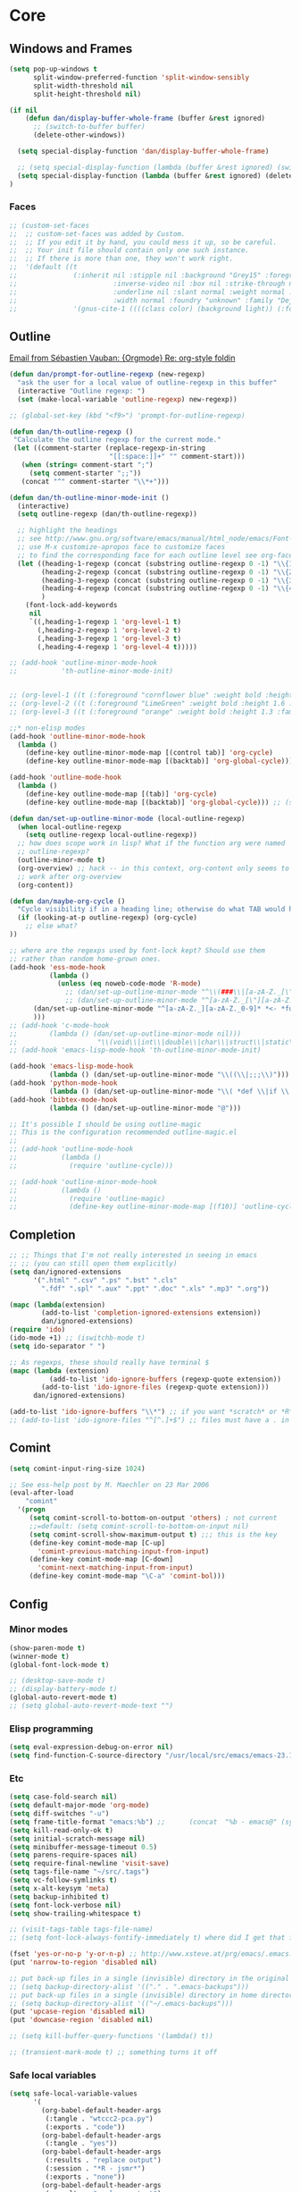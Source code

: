 * Core
** Windows and Frames
#+begin_src emacs-lisp
  (setq pop-up-windows t
        split-window-preferred-function 'split-window-sensibly
        split-width-threshold nil
        split-height-threshold nil)

  (if nil
      (defun dan/display-buffer-whole-frame (buffer &rest ignored)
        ;; (switch-to-buffer buffer)
        (delete-other-windows))

    (setq special-display-function 'dan/display-buffer-whole-frame)

    ;; (setq special-display-function (lambda (buffer &rest ignored) (switch-to-buffer buffer) (delete-other-windows))))
    (setq special-display-function (lambda (buffer &rest ignored) (delete-other-windows)))
  )
#+end_src

*** Faces
#+begin_src emacs-lisp :tangle no
  ;; (custom-set-faces
  ;;  ;; custom-set-faces was added by Custom.
  ;;  ;; If you edit it by hand, you could mess it up, so be careful.
  ;;  ;; Your init file should contain only one such instance.
  ;;  ;; If there is more than one, they won't work right.
  ;;  '(default ((t
  ;;              (:inherit nil :stipple nil :background "Grey15" :foreground "Grey"
  ;;                        :inverse-video nil :box nil :strike-through nil :overline nil
  ;;                        :underline nil :slant normal :weight normal :height 100
  ;;                        :width normal :foundry "unknown" :family "DejaVu Sans Mono"))))
  ;;              '(gnus-cite-1 ((((class color) (background light)) (:foreground "deep sky blue")))))
#+end_src
** Outline
  [[gnus:org#87zlb6vt8m.fsf@mundaneum.com][Email from Sébastien Vauban: {Orgmode} Re: org-style foldin]]
#+begin_src emacs-lisp
  (defun dan/prompt-for-outline-regexp (new-regexp)
    "ask the user for a local value of outline-regexp in this buffer"
    (interactive "Outline regexp: ")
    (set (make-local-variable 'outline-regexp) new-regexp))

  ;; (global-set-key (kbd "<f9>") 'prompt-for-outline-regexp)

  (defun dan/th-outline-regexp ()
   "Calculate the outline regexp for the current mode."
   (let ((comment-starter (replace-regexp-in-string
                           "[[:space:]]+" "" comment-start)))
     (when (string= comment-start ";")
       (setq comment-starter ";;"))
     (concat "^" comment-starter "\\*+")))

  (defun dan/th-outline-minor-mode-init ()
    (interactive)
    (setq outline-regexp (dan/th-outline-regexp))

    ;; highlight the headings
    ;; see http://www.gnu.org/software/emacs/manual/html_node/emacs/Font-Lock.html
    ;; use M-x customize-apropos face to customize faces
    ;; to find the corresponding face for each outline level see org-faces.el
    (let ((heading-1-regexp (concat (substring outline-regexp 0 -1) "\\{1\\} \\(.*\\)"))
          (heading-2-regexp (concat (substring outline-regexp 0 -1) "\\{2\\} \\(.*\\)"))
          (heading-3-regexp (concat (substring outline-regexp 0 -1) "\\{3\\} \\(.*\\)"))
          (heading-4-regexp (concat (substring outline-regexp 0 -1) "\\{4,\\} \\(.*\\)"))
          )
      (font-lock-add-keywords
       nil
       `((,heading-1-regexp 1 'org-level-1 t)
         (,heading-2-regexp 1 'org-level-2 t)
         (,heading-3-regexp 1 'org-level-3 t)
         (,heading-4-regexp 1 'org-level-4 t)))))

  ;; (add-hook 'outline-minor-mode-hook
  ;;           'th-outline-minor-mode-init)


  ;; (org-level-1 ((t (:foreground "cornflower blue" :weight bold :height 1.8 :family "Arial"))))
  ;; (org-level-2 ((t (:foreground "LimeGreen" :weight bold :height 1.6 :family "Arial"))))
  ;; (org-level-3 ((t (:foreground "orange" :weight bold :height 1.3 :family "Arial"))))

  ;;* non-elisp modes
  (add-hook 'outline-minor-mode-hook
    (lambda ()
      (define-key outline-minor-mode-map [(control tab)] 'org-cycle)
      (define-key outline-minor-mode-map [(backtab)] 'org-global-cycle))) ;; (shift tab) doesn't work

  (add-hook 'outline-mode-hook
    (lambda ()
      (define-key outline-mode-map [(tab)] 'org-cycle)
      (define-key outline-mode-map [(backtab)] 'org-global-cycle))) ;; (shift tab) doesn't work

  (defun dan/set-up-outline-minor-mode (local-outline-regexp)
    (when local-outline-regexp
      (setq outline-regexp local-outline-regexp))
    ;; how does scope work in lisp? What if the function arg were named
    ;; outline-regexp?
    (outline-minor-mode t)
    (org-overview) ;; hack -- in this context, org-content only seems to
    ;; work after org-overview
    (org-content))

  (defun dan/maybe-org-cycle ()
    "Cycle visibility if in a heading line; otherwise do what TAB would have done"
    (if (looking-at-p outline-regexp) (org-cycle)
      ;; else what?
  ))

  ;; where are the regexps used by font-lock kept? Should use them
  ;; rather than random home-grown ones.
  (add-hook 'ess-mode-hook
            (lambda ()
              (unless (eq noweb-code-mode 'R-mode)
                ;; (dan/set-up-outline-minor-mode "^\\(###\\|[a-zA-Z._[\"][a-zA-Z._0-9[\"]* *<- *function\\)")
                ;; (dan/set-up-outline-minor-mode "^[a-zA-Z._[\"][a-zA-Z._0-9[\"]* *<- *function")
		(dan/set-up-outline-minor-mode "^[a-zA-Z._][a-zA-Z._0-9]* *<- *function")
		)))
  ;; (add-hook 'c-mode-hook
  ;;        (lambda () (dan/set-up-outline-minor-mode nil)))
  ;;                    "\\(void\\|int\\|double\\|char\\|struct\\|static\\|const\\)")))
  ;; (add-hook 'emacs-lisp-mode-hook 'th-outline-minor-mode-init)

  (add-hook 'emacs-lisp-mode-hook
            (lambda () (dan/set-up-outline-minor-mode "\\((\\|;;;\\)")))
  (add-hook 'python-mode-hook
            (lambda () (dan/set-up-outline-minor-mode "\\( *def \\|if \\|class \\|##\\)")))
  (add-hook 'bibtex-mode-hook
            (lambda () (dan/set-up-outline-minor-mode "@")))

  ;; It's possible I should be using outline-magic
  ;; This is the configuration recommended outline-magic.el
  ;;
  ;; (add-hook 'outline-mode-hook
  ;;           (lambda ()
  ;;             (require 'outline-cycle)))

  ;; (add-hook 'outline-minor-mode-hook
  ;;           (lambda ()
  ;;             (require 'outline-magic)
  ;;             (define-key outline-minor-mode-map [(f10)] 'outline-cycle)))
#+end_src
** Completion
#+begin_src emacs-lisp :tangle no
  ;; ;; Things that I'm not really interested in seeing in emacs
  ;; ;; (you can still open them explicitly)
  (setq dan/ignored-extensions
        '(".html" ".csv" ".ps" ".bst" ".cls"
          ".fdf" ".spl" ".aux" ".ppt" ".doc" ".xls" ".mp3" ".org"))

  (mapc (lambda(extension)
          (add-to-list 'completion-ignored-extensions extension))
          dan/ignored-extensions)
  (require 'ido)
  (ido-mode +1) ;; (iswitchb-mode t)
  (setq ido-separator " ")

  ;; As regexps, these should really have terminal $
  (mapc (lambda (extension)
            (add-to-list 'ido-ignore-buffers (regexp-quote extension))
          (add-to-list 'ido-ignore-files (regexp-quote extension)))
        dan/ignored-extensions)

  (add-to-list 'ido-ignore-buffers "\\*") ;; if you want *scratch* or *R* just type it
  ;; (add-to-list 'ido-ignore-files "^[^.]+$") ;; files must have a . in their name (experimental)
#+end_src
** Comint
#+begin_src emacs-lisp
  (setq comint-input-ring-size 1024)

  ;; See ess-help post by M. Maechler on 23 Mar 2006
  (eval-after-load
      "comint"
    '(progn
       (setq comint-scroll-to-bottom-on-output 'others) ; not current
       ;;=default: (setq comint-scroll-to-bottom-on-input nil)
       (setq comint-scroll-show-maximum-output t) ;;; this is the key
       (define-key comint-mode-map [C-up]
         'comint-previous-matching-input-from-input)
       (define-key comint-mode-map [C-down]
         'comint-next-matching-input-from-input)
       (define-key comint-mode-map "\C-a" 'comint-bol)))
#+end_src
** Config
*** Minor modes
#+begin_src emacs-lisp
  (show-paren-mode t)
  (winner-mode t)
  (global-font-lock-mode t)

  ;; (desktop-save-mode t)
  ;; (display-battery-mode t)
  (global-auto-revert-mode t)
  ;; (setq global-auto-revert-mode-text "")
#+end_src
*** Elisp programming
#+srcname: name
#+begin_src emacs-lisp
  (setq eval-expression-debug-on-error nil)
  (setq find-function-C-source-directory "/usr/local/src/emacs/emacs-23.1/src")
#+end_src
*** Etc
#+begin_src emacs-lisp
  (setq case-fold-search nil)
  (setq default-major-mode 'org-mode)
  (setq diff-switches "-u")
  (setq frame-title-format "emacs:%b") ;;      (concat  "%b - emacs@" (system-name)))
  (setq kill-read-only-ok t)
  (setq initial-scratch-message nil)
  (setq minibuffer-message-timeout 0.5)
  (setq parens-require-spaces nil)
  (setq require-final-newline 'visit-save)
  (setq tags-file-name "~/src/.tags")
  (setq vc-follow-symlinks t)
  (setq x-alt-keysym 'meta)
  (setq backup-inhibited t)
  (setq font-lock-verbose nil)
  (setq show-trailing-whitespace t)

  ;; (visit-tags-table tags-file-name)
  ;; (setq font-lock-always-fontify-immediately t) where did I get that from?

  (fset 'yes-or-no-p 'y-or-n-p) ;; http://www.xsteve.at/prg/emacs/.emacs.txt -- replace y-e-s by y
  (put 'narrow-to-region 'disabled nil)

  ;; put back-up files in a single (invisible) directory in the original file's directory
  ;; (setq backup-directory-alist '(("." . ".emacs-backups")))
  ;; put back-up files in a single (invisible) directory in home directory -- doesn't work
  ;; (setq backup-directory-alist '(("~/.emacs-backups")))
  (put 'upcase-region 'disabled nil)
  (put 'downcase-region 'disabled nil)

  ;; (setq kill-buffer-query-functions '(lambda() t))

  ;; (transient-mark-mode t) ;; something turns it off
#+end_src
*** Safe local variables
#+begin_src emacs-lisp :results pp
  (setq safe-local-variable-values
        '(
          (org-babel-default-header-args
           (:tangle . "wtccc2-pca.py")
           (:exports . "code"))
          (org-babel-default-header-args
           (:tangle . "yes"))
          (org-babel-default-header-args
           (:results . "replace output")
           (:session . "*R - jsmr*")
           (:exports . "none"))
          (org-babel-default-header-args
           (:results . "replace output")
           (:session . "*R: wtccc2*")
           (:exports . "none"))
          (noweb-default-code-mode . R-mode)
          (org-src-preserve-indentation . t)
          (org-edit-src-content-indentation . 0)
          (outline-minor-mode)))
#+end_src
*** Hooks
:PROPERTIES:
:ID: 20eb729f-8509-4e78-bf5a-9b250b189b9b
:END:
#+begin_src emacs-lisp
  ;; This doesn't work with org-src-mode code buffers as their
  ;; buffer-file-name doesn't correspond to a file
  ;; (add-hook 'after-save-hook 'executable-make-buffer-file-executable-if-script-p)

#+end_src
** Appearance
#+begin_src emacs-lisp
  (defun dan/sanitise-faces ()
    (interactive)
    ;; (set-face-background 'region (face-background 'default)) ;; don't highlight region
    (set-face-background 'fringe (face-background 'default)) ;; don't have different color fringe
    ;; (set-face-background 'highlight (face-background 'default))
    ;; (set-face-foreground 'highlight (face-foreground 'font-lock-comment-face))
    ;; (set-face-foreground 'cursor (face-foreground 'font-lock-comment-face))
    ;; (set-cursor-color (face-foreground 'font-lock-comment-face))
    (set-face-attribute 'org-hide nil
                        :foreground
                        (face-attribute 'default :background))
    (font-lock-fontify-buffer))

  (defun dan/set-show-paren-style ()
    (interactive)
    (setq show-paren-delay .125)
    (setq show-paren-style 'parenthesis)
    ;; use these in a mode hook function
    ;; (make-variable-buffer-local 'show-paren-mode)
    ;; (show-paren-mode t)
    (set-face-attribute 'show-paren-match-face nil :weight 'extra-bold)
    (set-face-background 'show-paren-match-face (face-background 'default))
    (if (boundp 'font-lock-comment-face)
        (set-face-foreground 'show-paren-match-face
                             (face-foreground 'font-lock-comment-face))
      (set-face-foreground 'show-paren-match-face
                           (face-foreground 'default))))

  (add-hook 'find-file-hook 'dan/sanitise-faces)
  (add-hook 'find-file-hook 'dan/set-show-paren-style)

  (setq dan/custom-appearance nil)
  (if dan/custom-appearance
      (if (not window-system)
          (custom-set-faces
           '(mode-line ((t (:foreground "red" :inverse-video nil))))
           '(org-agenda-date-weekend ((t (:foreground "red"))) t)
           '(org-hide ((((background light)) (:foreground "black")))))
        (progn
          (add-to-list 'load-path "/usr/local/src/emacs/color-theme-6.6.0")
          (require 'color-theme)
          (eval-after-load "color-theme"
            '(progn
               (color-theme-initialize)
               (color-theme-charcoal-black))))))
#+end_src
*** Vanilla
#+begin_src emacs-lisp
  (tool-bar-mode -1)
  (menu-bar-mode -1)
  (scroll-bar-mode -1)
  (nconc default-frame-alist '((cursor-type . bar)))
  (setq inhibit-startup-message t)
  (blink-cursor-mode -1)
#+end_src
*** Save faces
#+begin_src emacs-lisp
    (defun dan/save-faces (&optional restore-p)
      (interactive "P")
      (let ((faces (face-list)) orig)
        (dolist (face (face-list))
          (unless (string-match "__original$" (symbol-name face))
            (setq orig (intern (concat (symbol-name face) "__original")))
            (if restore-p
                (condition-case nil
                    (copy-face orig face)
                  (error "Failed to restore face %s from %s" face orig))
              (condition-case nil
                  (copy-face face orig)
                (error "Failed to save face %s as %s" face orig)))))))

    (dan/save-faces)

  (setq color-theme-is-cumulative t)
#+end_src

*** Transparency
http://www.emacswiki.org/emacs/TransparentEmacs
#+begin_src emacs-lisp
   ;;(set-frame-parameter (selected-frame) 'alpha '(<active> [<inactive>]))
   (setq dan/frame-alpha '(90 50)) ;; 85 50

  (set-frame-parameter (selected-frame) 'alpha dan/frame-alpha)
  (add-to-list 'default-frame-alist (cons 'alpha dan/frame-alpha))

  ;; no transparency:
  ;; (set-frame-parameter (selected-frame) 'alpha '(100 100))
  ;; (add-to-list 'default-frame-alist '(alpha 100 100))

  ;; You can use the following snippet after you’ve set the alpha as above to assign a toggle to “C-c t”:

   (eval-when-compile (require 'cl))
   (defun dan/toggle-transparency ()
     (interactive)
     (if (/=
          (cadr (find 'alpha (frame-parameters nil) :key #'car))
          100)
         (set-frame-parameter nil 'alpha '(100 100))
       (set-frame-parameter nil 'alpha '(85 60))))
   (global-set-key (kbd "C-c t") 'toggle-transparency)
#+end_src
** Info
#+begin_src emacs-lisp :tangle no
  (add-to-list 'Info-directory-list "/usr/share/info/emacs-snapshot")
#+end_src
** Message Mode
#+begin_src emacs-lisp
  (setq message-send-mail-partially nil)
#+end_src

** Browser
#+begin_src emacs-lisp
  ;; http://flash.metawaredesign.co.uk/2/.emacs
  (if window-system
      (setq browse-url-browser-function 'browse-url-generic
            browse-url-generic-program "google-chrome"))
  ;; (setq browse-url-browser-function 'browse-url-firefox)
  ;; (setq browse-url-browser-function 'w3m-browse-url)
  ;; (setq browse-url-firefox-new-window-is-tab t)
#+end_src
** Non-default
*** Saveplace
#+begin_src emacs-lisp :tangle no
  (require 'saveplace)
  (setq-default save-place t)

  (add-hook 'org-mode-hook
            (lambda ()
              (when (outline-invisible-p)
                (save-excursion
                  (outline-previous-visible-heading 1)
                  (org-show-subtree)))))
#+end_src
* Modules
** Load path
#+begin_src emacs-lisp
  (add-to-list 'load-path "/usr/local/src/emacs")
#+end_src
** Buffer lists
*** Ibuffer
#+begin_src emacs-lisp
  (setq ibuffer-show-empty-filter-groups nil)

  (defalias 'list-buffers 'ibuffer)

  (setq ibuffer-saved-filter-groups
        '(("default"
           ("VBPL"
            (or
             (name . "Papers/structure")
             (name . "^dan\.bib$")))
           ("PoBI"
            (name . "pobi"))
           ("WTCCC2"
            (name . "wtccc2"))
           ("MSG"
            (name . "simsec")
            (name . "Papers/msg"))
           ("shellfish"
            (name . "shellfish"))
           ("Org-babel"
            (name . "babel"))
           ("Org-mode"
            (or (name . "org-mode")
                (name . "^org\.org$")))
           ("Org-buffers"
            (name . "org-buffers"))
           ("Email"
            (or  ;; mail-related buffers
             (mode . message-mode)
             (mode . mail-mode)
             (mode . gnus-group-mode)
             (mode . gnus-summary-mode)
             (mode . gnus-article-mode)
             (name . "newsrc")))
           ("Elisp"
            (or
             (name . "config/emacs")
             (name . "^\\*scratch\\*$")
             (name . "^\\*eshell\\*$")))
           ("Emacs"
            (or
             (name . "^\\*scratch\\*$")
             (name . "^\\*Messages\\*$")))
           ("Org"
            (mode . org-mode))
           ("ERC"
            (mode . erc-mode))
           ("Etc"
            (name . ".")))))

  (add-hook 'ibuffer-mode-hook
            (lambda ()
              (ibuffer-switch-to-saved-filter-groups "default")))
#+end_src

*** Buffer Menu
#+begin_src emacs-lisp
  (setq Buffer-menu-sort-column 4)
#+end_src
** Ediff
#+begin_src emacs-lisp
(setq ediff-window-setup-function 'ediff-setup-windows-plain)
#+end_src
** Recentf
#+begin_src emacs-lisp
  (recentf-mode t)
  ;; recentf-exclude
  (setq recentf-max-saved-items nil)
#+end_src

** Flyspell
#+begin_src emacs-lisp
  (setq flyspell-issue-message-flag nil)
#+end_src

** Dired
#+begin_src emacs-lisp
  (setq dired-listing-switches "-lAX")
  (setq dired-no-confirm
        '(byte-compile chgrp chmod chown compress copy hardlink load move print shell symlink
                       touch uncompress))

  (defun dan/dired-delete-total-line ()
    (let ((bro buffer-read-only)
          (kill-whole-line t))
      (save-excursion
        (goto-char (point-min))
        (forward-line)
        (when (looking-at "^ *total used in directory")
          (if bro (setq buffer-read-only nil))
          (kill-line)
          (setq buffer-read-only bro)))))

  (add-hook 'dired-after-readin-hook 'dan/dired-delete-total-line)

#+end_src
*** Dired for git repo
[[mairix:t:@@m1630s27or.fsf@65-070.eduroam.rwth-aachen.de][Email from Andrea Crotti: Re: Simple useful function]]
#+begin_src emacs-lisp
  (defun dan/dired-git-files ()
    (interactive)
    (dired (cons (format "%s [git]" default-dqirectory)
                 (dan/ls-git-files))))

  (defun dan/ls-git-files ()
    (if (file-exists-p ".git")
        (split-string (shell-command-to-string "git ls-files"))
      (error "Not a git repo")))
#+end_src
** Languages
*** Load path
#+begin_src emacs-lisp
  ;; (add-to-list 'load-path "/usr/local/src/emacs/ruby-emacs")
  (add-to-list 'load-path "/usr/local/src/emacs/gnuplot-mode.0.6.0")
  (add-to-list 'load-path "/usr/local/src/emacs/matlab")
#+end_src
*** Elisp
#+begin_src emacs-lisp
;;  (add-hook 'emacs-lisp-mode-hook 'pretty-lambdas)
#+end_src

*** C & C++
#+begin_src emacs-lisp
  ;; Dan Feb 2006: See http://www.xemacs.org/Links/tutorials_1.html
  (defun dan/c-c++-mode-hook ()
    "Dan's local settings for c-mode and c++-mode"
    ;; add font-lock to function calls (but also gets if() and while() etc)
    ;; (font-lock-add-keywords
    ;; ? ?nil `(("\\([[:alpha:]_][[:alnum:]_]*\\)(" ?1 font-lock-function-name-face)))
    (setq c-basic-offset 4)
    (setq line-number-mode t))

  ;; (add-hook 'c-mode-hook 'c++-mode) ;; I want C++ comments, but that seems a bit heavy-handed?
  (add-hook 'c-mode-hook 'dan/c-c++-mode-hook)
  (add-hook 'c++-mode-hook 'dan/c-c++-mode-hook)

  (setq compilation-read-command nil)
#+end_src

*** Lua
#+begin_src emacs-lisp
  (setq auto-mode-alist (cons '("\\.lua$" . lua-mode) auto-mode-alist))
  (setq auto-mode-alist (cons '("\\.pyw$" . python-mode) auto-mode-alist))
  ;; (autoload 'lua-mode "/usr/local/src/lua-mode/lua-mode" "Lua editing mode." t)
  ;; (add-hook 'lua-mode-hook 'turn-on-font-lock)
#+end_src
*** LaTeX
#+begin_src emacs-lisp
  (require 'tex-mode)
  (add-hook 'latex-mode-hook 'reftex-mode)
#+end_src
*** TeXinfo
#+begin_src emacs-lisp
(require 'texinfo)
#+end_src

*** Python
#+begin_src emacs-lisp
;; (require 'ipython)
#+end_src
*** Shell
#+begin_src emacs-lisp
  (autoload 'ansi-color-for-comint-mode-on "ansi-color" nil t)
  (add-hook 'shell-mode-hook 'ansi-color-for-comint-mode-on)
  (add-hook 'shell-mode-hook
            (lambda()
              (comint-send-input)
              (recenter-top-bottom 0)))
#+end_src
*** Eshell
#+begin_src emacs-lisp
  (setq eshell-banner-message "")
#+end_src

** Buffer-join
#+begin_src emacs-lisp
  (add-to-list 'load-path "/usr/local/src/emacs/buffer-join")
  ;; (require 'buffer-join)
#+end_src

** Color-theme
#+begin_src emacs-lisp
  (add-to-list 'load-path "/usr/local/src/emacs/color-theme-6.6.0")
  (require 'color-theme)
  ;; (require 'zenburn)
  ;; (require 'color-theme-chocolate-rain)
#+end_src

** Elpa
#+begin_src emacs-lisp
  ;;; This was installed by package-install.el.
  ;;; This provides support for the package system and
  ;;; interfacing with ELPA, the package archive.
  ;;; Move this code earlier if you want to reference
  ;;; packages in your .emacs.
  (when
      (load
       (expand-file-name "~/.emacs.d/elpa/package.el"))
    (package-initialize))
#+end_src
** ESS
#+begin_src emacs-lisp
    (add-to-list 'load-path "/usr/local/src/emacs/ess/lisp")
    (require 'ess-site)

    ;; (require 'ess-eldoc)

  ;; (setq ess-ask-for-ess-directory nil)
    (setq inferior-R-args "--no-save --no-restore-data --silent")
    (setq safe-local-variable-values '((noweb-default-code-mode . R-mode) (outline-minor-mode)))
    (autoload 'noweb-mode "noweb-mode" "Editing noweb files." t) ;; see noweb-mode.el in ESS;
    (setq auto-mode-alist (append (list (cons "\\.nw$" 'noweb-mode))
                                  auto-mode-alist))

    ;; (defun dan/ess-and-iess-mode-hook ()
    ;;   (setq ess-function-template " <- function() {\n\n}\n")
    ;;   (mapc (lambda (pair) (local-set-key (car pair) (cdr pair)))
    ;;        dan/ess-and-iess-keybindings))

    (defun dan/ess-mode-hook ()
      (ess-set-style 'C++))

    ;; (add-hook 'ess-mode-hook 'dan/ess-and-iess-mode-hook)
    ;; (add-hook 'inferior-ess-mode-hook 'dan/ess-and-iess-mode-hook)
    (add-hook 'ess-mode-hook 'dan/ess-mode-hook)

    (setq ess-eval-visibly-p t)

    ;;                                 DEF GNU BSD K&R C++
    ;; ess-indent-level                  2   2   8   5   4
    ;; ess-continued-statement-offset    2   2   8   5   4
    ;; ess-brace-offset                  0   0  -8  -5  -4
    ;; ess-arg-function-offset           2   4   0   0   0
    ;; ess-expression-offset             4   2   8   5   4
    ;; ess-else-offset                   0   0   0   0   0
    ;; ess-close-brace-offset            0   0   0   0   0
#+end_src

*** Add R builtins to font lock

#+source: R-builtins
#+begin_src R
  obj <- unlist(sapply(c("package:base","package:stats","package:utils","package:grDevices"), objects, all.names=TRUE))
  re <- "(^[^.[:alpha:][:digit:]]|<-|__)"  ## to remove "weird" functions
  obj[-grep(re, obj)]
#+end_src

#+begin_src emacs-lisp :var R-builtins=R-builtins()
  (add-to-list
   'ess-R-mode-font-lock-keywords
   (cons
    (concat "\\<" (regexp-opt (mapcar #'car R-builtins) 'enc-paren) "\\>")
    'font-lock-function-name-face))
#+end_src

*** Etc
#+begin_src emacs-lisp :tangle no
  (defun dan/ess-execute-command-on-region (cmd)
    (interactive "sEnter function name: \n")
    (ess-execute
     (concat cmd "(" (buffer-substring (point) (mark)) ")")))
#+end_src
** Google Maps
#+begin_src emacs-lisp
(add-to-list 'load-path "/usr/local/src/emacs/google-maps")
(require 'google-maps)
#+end_src
** Google Weather
#+begin_src emacs-lisp
(add-to-list 'load-path "/usr/local/src/emacs/google-weather-el")
(require 'google-weather)
(require 'org-google-weather)
#+end_src

** Gnus
*** General
#+begin_src emacs-lisp
  (add-to-list 'load-path "~/emacs/gnus/lisp")
  (require 'gnus-load)

  (require 'nnmairix)
  (setq user-mail-address "davison@stats.ox.ac.uk") ;; dandavison7@gmail.com
  (setq user-full-name "Dan Davison")

  (setq gnus-select-method
        '(nnimap "dc"
                 (nnimap-address "localhost")
                 (nnimap-authinfo-file "~/config/email/authinfo")))

  (setq gnus-secondary-select-methods
        '((nntp "news.gmane.org")
          (nntp "news.eternal-september.org")))

  (setq gnus-save-newsrc-file nil)
  (setq gnus-play-startup-jingle t)
  (setq gnus-novice-user nil)
  (setq gnus-expert-user t)

  ;; (setq gnus-always-read-dribble-file t) TMP

  ;; ;; (mail-source-delete-incoming t)
  ;;------------------------------------------------------------------------------------------
  ;;;
  ;;; Misc
  ;;;
  ;; http://people.orangeandbronze.com/~jmibanez/dotgnus.el

  ;; w3m absent on dell, atm
  ;; (require 'w3m-load)
  ;; (setq mm-text-html-renderer 'w3m)
  ;; (setq mm-text-html-renderer 'html2text)

  ;; http://flash.metawaredesign.co.uk/2/.gnus
  ;; (add-hook 'gnus-group-mode-hook 'color-theme-charcoal-black)

  ;;(setq gnus-read-active-file nil)
  ;;(setq gnus-check-new-newsgroups nil)


  ;; trying to get rid of duplicates don't know why they occur -- seems
  ;; that repeated downloads from server sometimes gets previously
  ;; downloaded messages
  ;; (setq gnus-suppress-duplicates nil)
  ;; (setq nnmail-treat-duplicates nil)
  ;; (setq gnus-summary-ignore-duplicates t)

  (defun ded/mml-fill-paragraph ()
    "Fill paragraph, but without messing with the email header"
    (interactive)
    (let ((beg (save-excursion
                 (when (search-backward "--text follows this line--" nil t)
                   (forward-line 1) (point)))))
      (when beg
        (narrow-to-region beg (point-max))
        (fill-paragraph)
        (widen))))

  ;;
  ;;-----------------------------------------------------------------------------------------

  (defun dan/gnus-summary-delete-article ()
    ;; How come this deletes all articles in the active region?

    (interactive)
    (save-window-excursion
      (gnus-summary-delete-article)
      (gnus-summary-next-article)))

  ;;;
  ;;; Expiry
  ;;;
  ;; http://www.xemacs.org/Links/tutorials_3.html
  ;; turn off expiry
  (remove-hook 'gnus-summary-prepare-exit-hook 'gnus-summary-expire-articles)

  ;; http://flash.metawaredesign.co.uk/2/.gnus
  ;; Don't make email expirable by default
  (remove-hook 'gnus-mark-article-hook
               'gnus-summary-mark-read-and-unread-as-read)
  ;; (add-hook 'gnus-mark-article-hook 'gnus-summary-mark-unread-as-read) ;; don't get it

  ;; Only mails in these groups will expire, meaning they'll be deleted after a
  ;; week so long as I've read them.
  (setq gnus-auto-expirable-newsgroups nil)
  ;; "junk\\|forums\\|gentoo-announce\\|bradsucks\\|bots\\|system\\|nnrss:.*")

  ;; But when I mark stuff as expireable, delete it immediately

  ;; (setq nnmail-expiry-wait 'immediate) ;;TMP

  ;; TMP
  ;; (setq gnus-parameters
  ;;       '((".*INBOX.*"
  ;;          (expiry-wait . 'immediate))))

  ;;
  ;;------------------------------------------------------------------------------------------
  ;;;
  ;;;
#+end_src
*** Sending
#+begin_src emacs-lisp
  (setq
   mail-user-agent 'message-user-agent ;; so that org-mime-org-buffer-htmlize uses message-mode
   send-mail-function 'sendmail-send-it ;; generates properly-formed email and sends it with
   sendmail-program "~/bin/sendmail-dan" ;; passes email over ssh to remote sendmail in Oxford
   gnus-message-archive-group "nnimap+dc:email" ;; save outgoing mail into my default mail box
   gnus-gcc-mark-as-read t)
#+end_src

*** Group buffer
#+begin_src emacs-lisp
  (defun dan/gnus-group-sort (info1 info2)
    "Sort alphabetically."
    (cond
     ((string= info1 "email") nil)
     ((string= info2 "email") t)
     (t (not (gnus-group-sort-by-alphabet info1 info2)))))

  (setq gnus-group-sort-function 'dan/gnus-group-sort)
#+end_src

*** Summary buffer
#+begin_src emacs-lisp
  ;;; Summary Buffer
  ;;;
  (when nil
    (add-hook 'gnus-summary-prepare-hook
              (lambda () (end-of-buffer) (forward-line -1)))

    (add-hook 'gnus-summary-prepared-hook
              (lambda () (end-of-buffer) (forward-line -1)))
    )

  (setq gnus-thread-sort-functions
        '(gnus-thread-sort-by-number
          gnus-thread-sort-by-most-recent-date))

  (setq gnus-summary-thread-gathering-function
        'gnus-gather-threads-by-references)

  (setq gnus-user-date-format-alist
        '(((gnus-seconds-today) . "    %k:%M")
          (604800 . "%a %k:%M")
          ((gnus-seconds-month)
           . "%a %d")
          ((gnus-seconds-year)
           . "%b %d")
          (t . "%b %d '%y")))

  (setq gnus-summary-line-format
        (concat
         "%0{%U%R%z%}"
         "%3{│%}" "%1{%~(pad-right 9)&user-date;%}" "%3{│%}" ;; date
         "  "
         "%4{%-20,20f%}"               ;; name
         "  "
         "%3{│%}"
         " "
         "%1{%B%}"
         "%s\n"))

  (setq gnus-summary-display-arrow t)

  ;; http://groups.google.com/group/gnu.emacs.gnus/browse_thread/thread/a673a74356e7141f
  (when window-system
    (setq gnus-sum-thread-tree-indent " ")
    (setq gnus-sum-thread-tree-root "♽ " )              ; ●  ⚈
    (setq gnus-sum-thread-tree-false-root "")           ; ◯   ♽
    (setq gnus-sum-thread-tree-single-indent "")        ; ◎
    (setq gnus-sum-thread-tree-vertical        "│")     ; ┆ ┋ ┆
    (setq gnus-sum-thread-tree-leaf-with-other "├─► ")  ; ┣━►   ▶
    (setq gnus-sum-thread-tree-single-leaf     "╰─► ")) ; ┗━►

  ;; seems like you can't use propertize to create colour in the summary
  ;; lines. I.e. the following don't work
  (defun gnus-user-format-function-a (x)
    (string-match "From: \\(.*\\)" x)
    (propertize (match-string 1 x) 'face '(:foreground "blue")))

  (defun gnus-user-format-function-z (x)
    (propertize "hello" 'face '(:foreground "red")))
#+end_src
*** Correct counts
#+begin_src emacs-lisp
  ;;; dim-gnus-imap-count.el --- Dimitri Fontaine
  ;;
  ;; http://www.emacswiki.org/emacs/GnusNiftyTricks#toc2

  (defun dim/gnus-user-format-function-t (dummy)
    (case (car gnus-tmp-method)
      (nnimap
       (message gnus-tmp-qualified-group)
       (let ((count (dim/nnimap-request-message-count
                     gnus-tmp-qualified-group gnus-tmp-news-server)))
         (if count
             (format "%d" (car count))
           "?")))
      (t
       gnus-tmp-number-total)))

  (defun dim/gnus-user-format-function-y (dummy)
    (case (car gnus-tmp-method)
      (nnimap
       (let ((count (dim/nnimap-request-message-count
                     gnus-tmp-qualified-group gnus-tmp-news-server)))
         (if count
             (format "%d" (cadr count))
           "?")))
      (t
       gnus-tmp-number-of-unread)))

  (defvar dim/nnimap-message-count-cache-alist nil)

  (defun dim/nnimap-message-count-cache-clear nil
    (setq dim/nnimap-message-count-cache-alist nil))

  (defun dim/nnimap-message-count-cache-get (mbox &optional server)
    (when (nnimap-possibly-change-server server)
      (cadr (assoc (concat nnimap-current-server ":" mbox)
                   nnimap-message-count-cache-alist))))

  (defun dim/nnimap-message-count-cache-set (mbox count &optional server)
    (when (nnimap-possibly-change-server server)
      (push (list (concat nnimap-current-server ":" mbox)
                  count) nnimap-message-count-cache-alist))
    count)

  (defun dim/nnimap-request-message-count (mbox &optional server)
    (let ((count (or (dim/nnimap-message-count-cache-get mbox server)
                     (and (nnimap-possibly-change-server server)
                          (progn
                            (message "Requesting message count for %s..."
                                     mbox)
                            (prog1
                                (imap-mailbox-status
                                 mbox '(messages unseen) nnimap-server-buffer)
                              (message "Requesting message count for %s...done"
                                       mbox)))))))
      (when count
        (dim/nnimap-message-count-cache-set mbox count server))
      count))

  (add-hook 'gnus-after-getting-new-news-hook 'dim/nnimap-message-count-cache-clear)

  (provide 'dim-gnus-imap-count)
#+end_src

*** Article buffer
#+begin_src emacs-lisp
  ;;; Article buffer
  ;;;
  (require 'gnus-art) ; ??

  (setq gnus-visible-headers "^From:\\|^To:\\|^Cc:\\|^Subject:\\|^Date:\\|^User-Agent:\\|^X-Newsreader:")
  ;; Specify the order of the header lines
  (setq gnus-sorted-header-list '("^From:" "^Subject:" "^User-Agent:" "^X-Newsreader:" "^Date:"))

  (setq message-mode-hook (quote (orgstruct++-mode)))

  (setq mm-discouraged-alternatives '("text/html" "text/richtext"))
#+end_src
*** Cache
#+begin_src emacs-lisp
  (setq gnus-use-cache t
        gnus-cacheable-groups "^nntp.*emacs\\.orgmode")
#+end_src
** Magit
#+begin_src emacs-lisp
  (add-to-list 'load-path "/usr/local/src/emacs/magit")
  (require 'magit)
  (setq egg-enable-tooltip t)
  (setq magit-save-some-buffers nil)
#+end_src
** Misc
#+begin_src emacs-lisp
    (require 'regex-tool)
    (require 'unbound)
    (require 'windresize)
    (require 'xclip)
    (require 'highlight-parentheses)
    (highlight-parentheses-mode)
    (require 'boxquote)
    ;; (load "/usr/local/src/emacs/nxhtml/autostart.el")
    ;; (load "R-anything-config")
    (require 'ssh)
    ;; (require 'google-search)
    ;; (require 'w3m)
    ;; (require 'gnuplot)
    ;; (require 'filladapt)
#+end_src

** Minimal
#+begin_src emacs-lisp
  (add-to-list 'load-path "/usr/local/src/emacs/minimal")
  (require 'minimal)
  (minimal-mode t)
  (setq minimal-mode-line-background "sea green")
  (setq minimal-mode-line-inactive-background "dim grey")
#+end_src

** Yasnippet
#+begin_src emacs-lisp
  (add-to-list 'load-path "/usr/local/src/emacs/yasnippet")
  (require 'yasnippet)
  (yas/initialize)
  (yas/load-directory "/usr/local/src/emacs/yasnippet/snippets")
  (yas/load-directory "/usr/local/src/emacs/Worg/org-contrib/babel/snippets")
#+end_src

** Org
*** Hook
#+begin_src emacs-lisp
  (defun dan/org-mode-hook-function ()
    ;; yasnippet
    (make-variable-buffer-local 'yas/trigger-key)
    (setq yas/trigger-key [tab])
    (define-key yas/keymap [tab] 'yas/next-field-group)
    ;; (org-indent-mode t)
    )

  (add-hook 'org-mode-hook 'dan/org-mode-hook-function)
#+end_src
*** Basics
#+begin_src emacs-lisp
  (add-to-list 'auto-mode-alist '("\\.org\\'" . org-mode))
#+end_src
*** Misc
#+begin_src emacs-lisp
(setq org-hide-block-startup nil)

  ;; (setq org-startup-folded nil)
  ;;* refiling
  ;; http://doc.norang.ca/org-mode.html#Refiling

  ;; Use IDO for target completion
  (setq org-completion-use-ido t)

  ;; Targets include this file and any file contributing to the agenda - up to 5 levels deep
  (setq org-refile-targets (quote ((org-agenda-files :maxlevel . 5) (nil :maxlevel . 5))))

  ;; Targets start with the file name - allows creating level 1 tasks
  (setq org-refile-use-outline-path 'file)

  ;; Targets complete in steps so we start with filename, TAB shows the next level of targets etc
  (setq org-outline-path-complete-in-steps t)
#+end_src

*** Appearance
#+begin_src emacs-lisp
  (setq org-hide-leading-stars t)
  (setq org-hidden-keywords nil) ;; '(title date author))
  (copy-face 'shadow 'org-meta-line)
;;  (setq org-pretty-entities t)
#+end_src
**** Set outline colors
#+function: outline-colours
#+begin_src R :tangle no
  require("RColorBrewer")
  brewer.pal(n=8, name="Set1")
#+end_src

#+begin_src emacs-lisp :tangle no :expand yes :var colours=outline-colours()
  (dotimes (level 8)
    (set-face-foreground
     (intern (concat "outline-" (number-to-string (1+ level))))
     (car (nth level colours))))
#+end_src

*** Structure & Navigation
#+begin_src emacs-lisp
    ;; (setq org-odd-levels-only t)
  (setq org-empty-line-terminates-plain-lists t)
  (setq org-special-ctrl-a/e t)
  (setq org-return-follows-link t)
#+end_src
    See also [[mairix:t:@@20524da70908071211y4aeb4c0se9a465e2ebe27a8f@mail.gmail.com][Email from Samuel Wales: {Orgmode} Arrow + RET navigati]]

**** Speed commands
#+begin_src emacs-lisp :tangle no
  (defun dan/org-show-next-heading-tidily ()
    "Show next entry, keeping other entries closed."
    (if (save-excursion (end-of-line) (outline-invisible-p))
        (progn (org-show-entry) (show-children))
      (outline-next-heading)
      (unless (and (bolp) (org-on-heading-p))
        (org-up-heading-safe)
        (hide-subtree)
        (error "Boundary reached"))
      (org-overview)
      (org-reveal t)
      (org-show-entry)
      (show-children)))

  (defun dan/org-show-previous-heading-tidily ()
    "Show previous entry, keeping other entries closed."
    (let ((pos (point)))
      (outline-previous-heading)
      (unless (and (< (point) pos) (bolp) (org-on-heading-p))
        (goto-char pos)
        (hide-subtree)
        (error "Boundary reached"))
      (org-overview)
      (org-reveal t)
      (org-show-entry)
      (show-children)))

  (setq org-use-speed-commands t)
  (add-to-list 'org-speed-commands-user
               '("n" dan/org-show-next-heading-tidily))
  (add-to-list 'org-speed-commands-user
               '("p" dan/org-show-previous-heading-tidily))
#+end_src

*** Remember
#+begin_src emacs-lisp
  ;;* remember
  (org-remember-insinuate)
  (setq org-default-notes-file "~/org/etc.org")
  ;; (setq org-remember-default-headline "top")
  (setq org-remember-templates
        '(
          ("work" ?w "* TODO %?\nSCHEDULED: %^T  %i" "~/org/work.org" 'top)
          ("task" ?t "* TODO %?\nSCHEDULED: %^T\n  %i" "~/org/tasks.org" 'top)
          ("event" ?e "* %?\n%^T\n %i" "~/org/events.org" 'top)
          ("computing" ?c "* TODO %?\n  %i" "~/org/computing.org" 'top)
          ("org" ?o "* TODO %?\n  %i" "~/org/org.org")
          ("notes" ?n "* %?\n  %i" "~/org/notes.org" 'top)
          ("dbm" ?d "* TODO %?\n  %i" "~/org/dbm.org" 'top)
          ("music" ?m "* %?\n %i" "~/org/music.org" 'top)
          ("people" ?p "* TODO %?\nSCHEDULED: %^T\n  %i" "~/org/people.org" 'top)
          ("info" ?i "* %?\n %i" "~/zzz/info.org" 'top)
          ))
#+end_src

**** Quick schedule task with link
#+begin_src emacs-lisp
  (defun dan/org-schedule-task-with-link (remember-target-char &optional arg)
    "Schedule a task with a link to current buffer.
     This uses org-remember. The task is scheduled for today, and
  may use one of several remember targets"
    (interactive "cSelect remember target: [w]ork [t]asks [p]eople [c]omputing")
    (case remember-target-char
      (?w (kmacro-exec-ring-item
           (quote ([3 108 f8 ?w return 3 12 up return return 3 3] 0 "%d")) arg))
      (?t (kmacro-exec-ring-item
           (quote ([3 108 f8 ?t return 3 12 up return return 3 3] 0 "%d")) arg))
      (?c (kmacro-exec-ring-item
           (quote ([3 108 f8 ?c return 3 12 up return return 3 3] 0 "%d")) arg))
      (?p (kmacro-exec-ring-item
           (quote ([3 108 f8 ?p return 3 12 up return return 3 3] 0 "%d")) arg))))
#+end_src
	   Or maybe I can use fset like in the following?
***** Tiago Magalhaes ess-help post
	From: Luis F <respostas17@gmail.com>
	Subject: [ESS] Pushing Lines from one Window to Another
	Date: Sat, 14 Nov 2009 16:32:42 +0000
	To: ess-help@stat.math.ethz.ch

	Dear Mailing list,

	2 questions:

	A)
	Some time ago I asked whether it was possible to push a line from one window
	to a bottom window. (post here:
	https://stat.ethz.ch/pipermail/ess-help/2008-November/004949.html)

	Charles C. Berry suggested the following command (written by Tim Hesterberg)

#+begin_src emacs-lisp :tangle no
	(fset 'push-line-other-window
        "\C-@\C-e\M-w\C-n\C-a\C-xo\M->\C-y\C-m\C-xo")
	(global-set-key "\C-xp" 'push-line-other-window )
#+end_src

*** Footnotes
#+begin_src emacs-lisp
(setq org-footnote-auto-label 'plain)
#+end_src

*** Agenda
#+begin_src emacs-lisp
  ;;* agenda
  ;;  (org-defkey org-agenda-mode-map [(right)] 'forward-char)
  ;;  (org-defkey org-agenda-mode-map [(left)] 'backward-char)

    ;;;;


  (setq dan/org-todo-keyword "TODO")
  (setq dan/org-started-keyword "STARTED")
  (setq dan/org-done-keyword "DONE")
  (setq dan/org-cancelled-keyword "CANCELLED")

  (setq org-todo-keywords
        '((sequence
           "TODO(t!@/!@)" "STARTED(s!@/!@)" "|" "DONE(d!@/!@)" "CANCELLED(c!@/!@)")))
  ;; (setq org-todo-keyword-faces
  ;;       `(
  ;;         (,dan/org-todo-keyword . (:foreground "red" :weight bold))
  ;;         (,dan/org-started-keyword . (:foreground "darkorange" :weight bold))
  ;;         (,dan/org-done-keyword . (:foreground "green" :weight bold))
  ;;         (,dan/org-cancelled-keyword . (:foreground "black" :weight bold))
  ;;         ))
  (setq org-edit-src-persistent-message nil)
  (setq org-enforce-todo-dependencies t)
  (setq org-enforce-todo-checkbox-dependencies t)

  (setq org-directory "~/org")
  ;; (setq org-agenda-files (list org-directory))
  (setq org-agenda-files (list "~/org/fifa-worldcup-2010.org"))
  (setq org-agenda-start-on-weekday nil)
  (setq org-agenda-ndays 30)
  (setq org-agenda-compact-blocks t)
  (setq org-deadline-warning-days 7)
  ;; (set-face-foreground 'org-agenda-date-weekend "red")
  ;; (setq org-agenda-remove-tags t) not sure why I had this

  (setq org-agenda-custom-commands
        '(
          ("W" "Search for work items in state" todo "TODO"
           ((org-agenda-files '("~/org/work.org"
                                "~/org/wtccc2.org"
                                "~/org/pobi.org"
                                "~/org/shellfish.org"))))
          ("T" "Search for tasks items in state" todo "TODO"
           ((org-agenda-files '("~/org/tasks.org"))))
          ("C" "Search for computing items in state" todo "TODO"
           ((org-agenda-files '("~/org/computing.org"))))
          ))

  (defun org-agenda-format-date-aligned-dan (date)
    "Dan's modified version of `org-agenda-format-date-aligned'.

    Format a date string for display in the daily/weekly agenda, or
    timeline.  This function makes sure that dates are aligned for
    easy reading.
    "
    (require 'cal-iso)
    (let* ((dayname (calendar-day-name date))
           (day (cadr date))
           (day-of-week (calendar-day-of-week date))
           (month (car date))
           (monthname (calendar-month-name month))
           (year (nth 2 date))
           (iso-week (org-days-to-iso-week
                      (calendar-absolute-from-gregorian date)))
           (weekyear (cond ((and (= month 1) (>= iso-week 52))
                            (1- year))
                           ((and (= month 12) (<= iso-week 1))
                            (1+ year))
                           (t year)))
           (weekstring (if (= day-of-week 1)
                           (format " W%02d" iso-week)
                         "")))
    ;;;     (format "%-10s %2d %s %4d%s"
    ;;;         dayname day monthname year weekstring)

      (format "%s %2d %s"
              (substring dayname 0 3) day (substring monthname 0 3))))

  (setq org-agenda-format-date 'org-agenda-format-date-aligned-dan)
#+end_src

*** Export
**** General
#+begin_src emacs-lisp
  (require 'org-html)
  (setq org-export-htmlize-output-type (if t 'inline-css 'css))
  (unless (member "svg" org-export-html-inline-image-extensions)
    (setq org-export-html-inline-image-extensions
          (cons "svg" org-export-html-inline-image-extensions)))

  (setq org-export-with-LaTeX-fragments t)
  (setq org-export-copy-to-kill-ring nil)
  (setq org-export-allow-BIND t)

  ;; from Eric
  (setq org-export-html-style
  "<style type=\"text/css\">
  pre {
      border: 1pt solid #AEBDCC;
      background-color: #232323;
      color: #E6E1DC;
      padding: 5pt;
      font-family: courier, monospace;
      font-size: 90%;
      overflow:auto;
  }
  </style>")

  ;; (setq org-export-html-style
  ;; "<style type=\"text/css\">
  ;; pre {
  ;;     border: 1pt solid #AEBDCC;
  ;;     padding: 5pt;
  ;;     font-family: courier, monospace;
  ;;     font-size: 90%;
  ;;     overflow:auto;
  ;; }
  ;; </style>")
#+end_src
**** Latex
***** Latex export hook
      [[mairix:t:@@87iq7fy0q0.fsf@totally-fudged-out-message-id][Email from Dan Davison: Re: {Orgmode} export-latex-fin]]
#+begin_src emacs-lisp
  (defun  dan/push-latex-to-odt ()
    "Convert exported .text to .odt and open in openoffice."
    (let* ((file-name (file-name-sans-extension (buffer-name)))
           (output-buffer "*latex-to-odt output*")
           (cmd (format  "mk4ht oolatex %s.tex && ooffice %s.odt"
                        file-name file-name)))
      (message "Converting latex to odt")
      (start-process-shell-command
       "latex-to-odt" output-buffer cmd)))

  (defun  dan/compile-latex ()
    "Convert exported .text to dvi"
    (let* ((file-name (file-name-sans-extension (buffer-name)))
           (output-buffer "*latex-to-dvi output*")
           (cmd (format  "latex %s.tex"
                         file-name file-name)))
      (message cmd)
      (start-process-shell-command
       "latex" output-buffer cmd)))

  ;; (add-hook 'org-export-latex-after-save-hook
  ;;           'dan/compile-latex)
#+end_src

***** Listings
***** Minted
#+begin_src emacs-lisp :tangle no :results silent
  (setq org-export-latex-minted t)
  (add-to-list 'org-export-latex-packages-alist '("" "minted"))
  (setq org-latex-to-pdf-process
        '("pdflatex --shell-escape -interaction nonstopmode %s"))
#+end_src

**** HTML
*** Src
#+begin_src emacs-lisp
  (defun dan/org-src-mode-hook ()
    (save-excursion
      (outline-minor-mode -1)))
  ;; why this python indent stuff?
  ;; (if (eq major-mode 'python-mode)
  ;;     (setq python-indent 4)))

  (add-hook 'org-src-mode-hook 'dan/org-src-mode-hook)

  (add-hook 'org-src-mode-hook
            (lambda () (define-key org-src-mode-map "\C-c\C-v"
                         'org-src-do-key-sequence-at-code-block)))

  (defun dan/org-underscore-command ()
    (interactive)
    (or (org-babel-do-key-sequence-in-edit-buffer "_")
        (org-self-insert-command 1)))

  (defun dan/org-comment-dwim (&optional arg)
    (interactive "P")
    (or (org-babel-do-key-sequence-in-edit-buffer "\M-;")
        (comment-dwim arg)))

  (defun dan/org-indent-region ()
    (interactive)
    (or (org-babel-do-key-sequence-in-edit-buffer "\C-\M-\\")
        (indent-region)))

  (defun dan/org-fill-paragraph-no-op-in-code-block ()
    (interactive)
    (if (org-babel-where-is-src-block-head)
        (message "In code block: doing nothing")
      (call-interactively 'fill-paragraph)))

  (defun dan/org-fill-paragraph-natively-maybe ()
    (interactive)
    (or (org-babel-do-key-sequence-in-edit-buffer "\M-q")
      (call-interactively 'fill-paragraph)))

  (defun dan/org-babel-edit-src-code (&optional arg)
    (interactive "P")
    (if arg
        (org-babel-do-in-edit-buffer
         (org-edit-src-exit))
      (call-interactively 'org-edit-src-code)))

  (define-key org-babel-map "'" 'dan/org-babel-edit-src-code)

  (setq org-src-tab-acts-natively t)

  (add-to-list 'org-src-lang-modes '("C" . c))

  (setq org-src-window-setup 'current-window) ;; 'current-window 'other-window 'other-frame 'reorganize-frame

  (setq org-src-ask-before-returning-to-edit-buffer nil)

  (setq org-src-strip-leading-and-trailing-blank-lines nil)
#+end_src
**** Hide block and switch to edit buffer
#+begin_src emacs-lisp
  (defun dan/org-hide-block-and-switch-to-code-buffer ()
    (interactive "P")
    (let* ((beg (org-babel-where-is-src-block-head))
           (org-src-window-setup 'reorganize-frame))
      (when beg
        (goto-char beg)
        (org-hide-block-toggle 'hide)
        (org-edit-src-code))))
#+end_src
**** Activate languages
#+begin_src emacs-lisp
    (defun dan/org-babel-list-supported-languages ()
      (interactive)
      (sort
       (set-difference
       (mapcar
        (lambda (s) (intern (progn (string-match "^ob-\\(.+\\)\.el$" s)
                              (match-string 1 s))))
        (directory-files
         (save-window-excursion
           (file-name-directory
            (buffer-file-name (find-library "ob"))))
         nil "^ob-.+\.el$"))
       '(comint eval exp keys lob ref table tangle))
       (lambda (x y) (string< (downcase (symbol-name x))
                         (downcase (symbol-name y))))))
    
    (setq org-babel-load-languages
          (mapcar (lambda (lang) (cons lang t))
                  (dan/org-babel-list-supported-languages)))
    
    (org-babel-do-load-languages
     'org-babel-load-languages org-babel-load-languages)

    (setq swank-clojure-binary "/usr/bin/clojure")
#+end_src
**** Variables
#+begin_src emacs-lisp
  (setq org-babel-min-lines-for-block-output 10)

  ;; (setq org-babel-timestamp-results t)
  ;; (setq org-babel-allow-variable-references t)
  (setq org-export-babel-evaluate t)
#+end_src
**** dan/indent-src-block
#+begin_src emacs-lisp
(defun dan/indent-src-block ()
  (interactive)
  (org-edit-src-code)
  (indent-region (point-min) (point-max))
  (org-edit-src-exit))
#+end_src
**** dan/enclose-region-in-src-block
#+begin_src emacs-lisp
  (defun dan/enclose-region-in-src-block (&optional lang)
    (interactive)
    (let* ((beg (if (region-active-p) (region-beginning) (point)))
           (end (if (region-active-p) (region-end) (point))))
      (goto-char end)
      (unless (eq (char-before) ?\n) (insert "\n"))
      (insert "#+end_src\n")
      (goto-char beg)
      (beginning-of-line)
      (insert "#+begin_src ")
      (if lang (progn
                 (insert lang "\n")
                 (dan/indent-src-block))
        (insert "\n")
        (backward-char))))

  (defun dan/enclose-region-in-latex-block ()
    (interactive)
    (let* ((beg (if (region-active-p) (region-beginning) (point)))
           (end (if (region-active-p) (region-end) (point))))
      (goto-char end)
      (unless (eq (char-before) ?\n) (insert "\n"))
      (insert "#+end_latex\n")
      (save-excursion
        (goto-char beg)
        (beginning-of-line)
        (insert "#+begin_latex\n")
        (dan/indent-src-block))))
#+end_src
**** Richard Riley function
#+begin_src emacs-lisp
  (defun rgr/mark-region-as-src ()
    (interactive)
    (let ((stars (make-string (org-current-level) ?*)))
      (insert 
       (format 
        "%s%s \n#+begin_src emacs-lisp\n%s#+end_src\n%s" 
        (if current-prefix-arg "#+end_src\n\n")
        stars (delete-and-extract-region (region-beginning) (region-end))
        (if current-prefix-arg (concat "\n" stars " \n#+begin_src emacs-lisp"))))))
#+end_src

**** Etc
***** TAB indents natively
#+begin_src emacs-lisp :tangle no
  (defun dan/indent-natively-maybe ()
  (interactive)
  (org-babel-do-key-sequence-in-edit-buffer "TAB"))

  (remove-hook 'org-tab-first-hook 'dan/indent-natively-maybe)
#+end_src

***** Edit buffer instead of block unhiding
#+begin_src emacs-lisp
  (defun org-babel-edit-special-maybe ()
    "Switch to edit buffer for block at point"
    (interactive)
    (let ((case-fold-search t)
          (org-src-window-setup 'current-window))
      (if (save-excursion
            (beginning-of-line 1)
            (looking-at org-babel-src-block-regexp))
          (progn (org-edit-special)
                 t) ;; to signal that we took action
        nil))) ;; to signal that we did not

  ;; (add-hook 'org-tab-first-hook 'org-babel-edit-special-maybe)
#+end_src
***** Execute src block from lang mode buffer
	Haven't tested this out much.
#+begin_src emacs-lisp
  (defun dan/org-src-execute ()
    "Execute src block to which this code belongs."
    (unless org-edit-src-from-org-mode
      (error "This is not a sub-editing buffer, something is wrong..."))
    (let ((beg org-edit-src-beg-marker))
      (save-window-excursion
        (set-buffer (marker-buffer beg))
        (goto-char beg)
        (org-babel-execute-src-block))))
#+end_src

#+resname:
| "R" | "python" | "ruby" | "ditaa" | "sass" |
***** R -> org
#+begin_src emacs-lisp :tangle no
  (defun dan/wrap-R-functions-in-source-blocks ()
    (interactive)
    (R-mode)
    (save-excursion
      (while (re-search-forward "\\([\.[:alnum:]]+\\)[ \t]+<-[ \t]+function" nil t)
        (goto-char (match-beginning 0))
        (insert (format "* %s\n" (match-string 1)))
        (insert "#+begin_src R\n")
        (ess-end-of-function)
        (insert "\n#+end_src\n")))
    (org-mode))
#+end_src

***** reset test table macro

   # 2*C-k <up> C-y <up> M-x r e - s e a r <tab> b a c <tab> RET T B L N A M
   # E RET <down> C-a C-SPC M-x r e - s e r DEL a r c h <tab> f o <tab> RET
   # T B L F M RET C-a M-x r e - r e p <tab> 4*DEL p l <tab> i n <tab>
   # 3*M-DEL <tab> r e <tab> g <tab> RET \ [ \ ] 2*RET M-x 2*<up> RET T B L
   # F M RET C-a 2*C-k <down> C-y <up>

#+srcname: name
#+begin_src emacs-lisp
  (fset 'reset-tests
     (lambda (&optional arg) "Keyboard
     macro." (interactive "p") (kmacro-exec-ring-item (quote ([11
     11 up 25 up 134217848 114 101 45 115 101 97 114 tab 98 97 99
     tab return 84 66 76 78 65 77 69 return down 1 67108896
     134217848 114 101 45 115 101 114 backspace 97 114 99 104 tab
     102 111 tab return 84 66 76 70 77 return 1 134217848 114 101
     45 114 101 112 tab backspace backspace backspace backspace 112
     108 tab 105 110 tab M-backspace M-backspace M-backspace tab
     114 101 tab 103 tab return 92 91 92 93 return return 134217848
     up up return 84 66 76 70 77 return 1 11 11 down 25 up]
     0 "%d")) arg)))
#+end_src

***** Two-mode mode
#+begin_src emacs-lisp :tangle no
  (setq default-mode (list "org-mode" 'org-mode))
  (setq second-modes '(("python" "#+begin_src python" "#+end_src" python-mode)
                         ("emacs-lisp" "#+begin_src emacs-lisp" "#+end_src" emacs-lisp-mode)
                         ("ess" "#+begin_src R" "#+end_src" ess-mode)
                         ))
#+end_src

*** Fireforg
#+begin_src emacs-lisp :tangle no
(add-to-list 'load-path "/usr/local/src/org-etc/org-fireforg/lisp")
(require 'org-fireforg)
(org-fireforg-registry-insinuate)

#+end_src

*** Support for viewing images
I think all the below is obsolete since Carsten worked on
this. see :tangle no below and in font-lock tree

    See [[*Font%20lock][Font-lock]] section for more recent iimage fontification.
#+begin_src emacs-lisp :tangle no
  (require 'iimage)
  (setq iimage-mode-image-search-path (expand-file-name "~/"))
  ;;Match org file: links
  (add-to-list 'iimage-mode-image-regex-alist
               (cons (concat "\\[\\[file:\\(~?" iimage-mode-image-filename-regex
                             "\\)\\]")  1))

  (defun dan/org-toggle-iimage-in-org ()
    (interactive)
    (let ((turning-on (not iimage-mode)))
      (set-face-underline-p 'org-link (not turning-on))
      (iimage-mode (or turning-on 0))))

  (defun dan/iimage-mode-buffer (arg &optional refresh)
  "Display/undisplay images.
  With numeric ARG, display the images if and only if ARG is positive."
    (interactive)
    (let ((ing (if (numberp arg)
                   (> arg 0)
                 iimage-mode))
          (modp (buffer-modified-p (current-buffer)))
          file img)
      (save-excursion
        (goto-char (point-min))
        (dolist (pair iimage-mode-image-regex-alist)
          (while (re-search-forward (car pair) nil t)
            (if (and (setq file (match-string (cdr pair)))
                     (setq file (iimage-locate-file file
                                     (cons default-directory
                                           iimage-mode-image-search-path))))
                (if ing
                    (let ((img (create-image file)))
                      (add-text-properties (match-beginning 0) (match-end 0) (list 'display img))
                      (if refresh (image-refresh img)))
                  (remove-text-properties (match-beginning 0) (match-end 0) '(display)))))))
      (set-buffer-modified-p modp)))


  (set-face-underline-p 'org-link nil)

  (defun dan/org-iimage-refresh ()
    (interactive)
    (redisplay t)
    (set-face-underline-p 'org-link nil)
    (dan/iimage-mode-buffer 1 'refresh)
    (redisplay t))

  ;; (add-hook 'org-babel-after-execute-hook 'dan/org-iimage-refresh)
  ;; (add-hook 'org-babel-after-execute-hook 'org-display-inline-images)
#+end_src

**** Etc
#+begin_src emacs-lisp :tangle no
  (defun dan/org-iimage (&optional arg)
    "Turn on iimage in org.
  With prefix argument, turn it off."
    (interactive "P")
    (let ((turning-on (not arg)))
      (set-face-underline-p 'org-link (not turning-on))
      (iimage-mode (or turning-on 0))))

  (defun dan/org-iimage-refresh-buffer ()
    "Force iimage images to refresh.
  Search loop taken from iimage-mode-buffer."
    (interactive)
    (dan/org-iimage)
    ;; (set-face-underline-p 'org-link nil)
    ;; (iimage-mode t)
    (let ((modp (buffer-modified-p (current-buffer))) file)
      (save-excursion
        (goto-char (point-min))
        (dolist (pair iimage-mode-image-regex-alist)
          (while (re-search-forward (car pair) nil t)
            (when (and (setq file (match-string (cdr pair)))
                       (setq file
                             (iimage-locate-file file
                                                 (cons default-directory
                                                       iimage-mode-image-search-path))))
              (image-refresh (create-image file))))))
      (set-buffer-modified-p modp))
    (redisplay))
#+end_src

*** Font-lock
:PROPERTIES:
:ID: 6fde328d-fb5a-4d28-a9ec-8b82e51b5d82
:END:
#+begin_src emacs-lisp :tangle no


  (defun dan/org-fontify-image-links (limit)
    "Display links to images as images.
  If the description part of the link is empty display the image,
  otherwise do nothing. This function is intended to be called
  during font-lock fontification."
    (let ((case-fold-search t) file image)
      (and dan/org-display-inline-images
           (re-search-forward
            (concat "\\[\\[file:\\(" iimage-mode-image-filename-regex "\\)\\]\\]") limit t)
           (setq file (match-string 1))
           (setq file (iimage-locate-file file (list default-directory)))
           (setq image (create-image file))
           (add-text-properties (match-beginning 0) (match-end 0) (list 'display image))
           ;; (clear-image-cache)
           (image-refresh image)
           ;; (redisplay)
           ;; (redraw-frame)
           ;; (redraw-display)
           ;; (image-refresh image)
           )))

  (setq dan/org-display-inline-images t)
  (add-hook 'org-font-lock-hook 'dan/org-fontify-image-links)

  (set-face-underline-p 'org-link nil)

  (defun dan/org-fontify-latex-commands (limit)
    (let ((case-fold-search t))
      (and (re-search-forward "\\\\[A-Za-z-_]+" limit t)
           (add-text-properties
            (match-beginning 0) (match-end 0)
            '(font-lock-fontified t face font-lock-function-name-face)))))

  (add-hook 'org-font-lock-hook 'dan/org-fontify-latex-commands)
#+end_src

*** Contrib
**** Load path
#+begin_src emacs-lisp
(add-to-list 'load-path "/usr/local/src/emacs/org-mode/contrib/lisp")
#+end_src
**** Htmlize
#+begin_src emacs-lisp
(require 'htmlize)
#+end_src

**** Org-mime
#+begin_src emacs-lisp
  (require 'org-mime)

  (add-hook 'message-mode-hook
            (lambda ()
              (local-set-key "\C-c\M-o" 'org-mime-htmlize)))

  (add-hook 'org-mode-hook
            (lambda ()
              (local-set-key "\C-c\M-o" 'org-mime-org-buffer-htmlize)))
#+end_src
*** External
**** Org-fold
#+begin_src emacs-lisp :tangle no
  (add-to-list 'load-path "/usr/local/src/emacs/orgfold")
  (add-to-list 'load-path "~/emacs/org-fold")
  (require 'org-fold)
#+end_src
**** Org-icons
#+begin_src emacs-lisp :tangle no
  (require 'org-icons)
  (org-icons-mode)
#+end_src

**** Org-fstree
#+begin_src emacs-lisp
  (add-to-list 'load-path "/usr/local/src/emacs/org-fstree")
#+end_src

*** Etc
**** Show all including blocks
#+begin_src emacs-lisp
  (defun dan/org-show-all ()
    (interactive)
    (let ((org-hide-block-startup nil))
      (org-mode)
      (show-all)))
#+end_src

**** Temp org file
#+begin_src emacs-lisp
  (defun dan/org-switch-to-org-scratch ()
    "Put me in a new org buffer now!"
    (interactive)
    (find-file "/tmp/org-scratch.org"))
#+end_src

**** Search in org source code
#+begin_src emacs-lisp
  (setq dan/org-mode-src-dir "/usr/local/src/emacs/org-mode")

  (defun dan/org-search-src ()
    "Search for REGEXP in Org-mode source code."
    (interactive)
    (lgrep
     (if (region-active-p)
         (buffer-substring (region-beginning) (region-end))
       (org-completing-read "Regexp: "))
     "*.el" (concat dan/org-mode-src-dir "/lisp")))
#+end_src

**** Search in org files
     [[gnus:nntp%2Bnews.gmane.org:gmane.emacs.orgmode#87eicxzkdw.fsf@archdesk.localdomain][Email from Matt Lundin: Re: Search files in a folder]]
#+begin_src emacs-lisp
  (defun ml/org-grep (search &optional context)
    "Search for word in org files. 

Prefix argument determines number of lines."
    (interactive "sSearch for: \nP")
    (let ((grep-find-ignored-files '("#*" ".#*"))
	  (grep-template (concat "grep <X> -i -nH " 
				 (when context
				   (concat "-C" (number-to-string context)))
				 " -e <R> <F>")))
      (lgrep search "*org*" "/home/dan/org/")))

  (global-set-key (kbd "<f7>") 'ml/org-grep)
#+end_src

**** dan/org-edit-src-code-current-window
#+begin_src emacs-lisp
  (defun dan/org-edit-src-code (config)
    (let ((org-src-window-setup config))
      (org-edit-src-code)))

  (defun dan/org-edit-src-code:current-window ()
    (interactive)
    (dan/org-edit-src-code 'current-window))

  (defun dan/org-edit-src-code:reorganize-frame ()
    (interactive)
    (dan/org-edit-src-code 'reorganize-frame))
#+end_src

**** dan/org-edit-special
      Needs more work to keep point in sensible location, and to
      detect when inside a block.

#+begin_src emacs-lisp
  (defun dan/org-edit-special ()
    (interactive)
    (if (save-excursion
          (re-search-forward
           (concat "\\("
                   org-babel-src-block-regexp
                   "\\|"
                   "^[ \t]*|" ;; table
                   "\\)") nil t))
        (org-edit-special)
      (message "No target found")))
#+end_src

**** org-insert-link-maybe
#+begin_src emacs-lisp
  (defun org-insert-link-maybe ()
    "Insert a file link depending on the context"
    (interactive)
    (let ((case-fold-search t))
      (if (save-excursion
            (when (re-search-backward "[[:space:]]" nil t)
              (forward-char 1)
              (looking-at "\\[?\\[?file:?\\(?:[ \t\n]\\|\\'\\)")))
          (progn (replace-match "") (org-insert-link '(4)) t)
        nil)))

    ;; (add-hook 'org-tab-first-hook 'org-insert-link-maybe)
#+end_src
**** Link to magit mode
      [[mairix:t:@@4A86B7D9.6080805@cs.tu-berlin.de][Email from Stephan Schmitt: {Orgmode} link to magit-status]]
#+begin_src emacs-lisp
(defun org-magit-store-link ()
  "Store a link to a directory to open with magit."
  (when (eq major-mode 'magit-mode)
    (let* ((dir default-directory)
           (link (org-make-link "magit:" dir))
	   (desc (abbreviate-file-name dir)))
      (org-store-link-props :type "magit" :link link :description desc)
      link)))

(defun org-magit-open (dir)
  "Follow a magit link to DIR."
  (require 'magit)
  (magit-status dir))

(org-add-link-type "magit" 'org-magit-open nil)
(add-hook 'org-store-link-functions 'org-magit-store-link)
#+end_src

**** Etc
#+begin_src emacs-lisp
    (defun dan/org-read-subtrees ()
      "Return subtrees as a list of strings"
      (let ((subtrees))
        (while (or (looking-at "^*") (outline-next-heading))
          (outline-mark-subtree)
          (setq subtrees (cons (buffer-substring (point) (mark)) subtrees))
          (goto-char (mark)))
        (nreverse subtrees)))

    (defun dan/org-reverse-subtrees ()
      "Reverse the order of all subtrees.

    Should start by setting restriction?
    "
      (interactive)
      (beginning-of-line)
      (let ((subtrees (dan/org-read-subtrees)))
        (beginning-of-buffer)
        (delete-region (point) (mark))
        (insert (mapconcat 'identity (nreverse subtrees) "\n"))))
#+end_src

**** Htmlize with images
Based on
https://stat.ethz.ch/pipermail/ess-help/2009-August/005478.html
by Vitalie S.
#+begin_src emacs-lisp
  (defun dan/htmlize-buffer-with-org-images ()
    "Convert buffer to html, including embedded images."
    (interactive)
    (require 'htmlize)
    (save-excursion
      (switch-to-buffer (htmlize-buffer (current-buffer)))
      (goto-char (point-min))
      (while (re-search-forward "<span class=\"org-link\">file:\\(.+\\)</span>" nil t)
        (replace-match (concat "<img src='\\1'/>")))))
#+end_src

**** HTML email
#+begin_src emacs-lisp
  ;; Eric Schulte
  ;; 2010-03-23
  ;;
  ;; WYSWYG, html mail composition using org-mode
  ;;
  ;; For mail composed using the orgstruct-mode minor mode, this
  ;; provides a function for converting all or part of your mail buffer
  ;; to embedded html as exported by org-mode.  Call `org-mml-htmlize'
  ;; in a message buffer to convert either the active region or the
  ;; entire buffer to html.
  ;;

  (defun eric/org-mml-htmlize (arg)
    (interactive "P") ;; later just do <pre> wrap if prefix arg
    (let* ((region-p (org-region-active-p))
           (html-start (or (and region-p (region-beginning))
                           (save-excursion
                             (goto-char (point-min))
                             (search-forward mail-header-separator)
                             (point))))
           (html-end (or (and region-p (region-end))
                         ;; TODO: should catch signature...
                         (point-max)))
           (body (buffer-substring html-start html-end))
           (tmp-file (make-temp-name (expand-file-name "mail" "/tmp/")))
           ;; because we probably don't want to skip part of our mail
           (org-export-skip-text-before-1st-heading nil)
           ;; makes the replies with ">"s look nicer
           (org-export-preserve-breaks t)
           (html (save-excursion
                   (with-temp-buffer
                     (insert body)
                     (write-file tmp-file)
                     ;; convert to html -- mimicing org-run-like-in-org-mode
                     (eval (list 'let org-local-vars
                                 (list 'org-export-as-html nil nil nil ''string t)))))))
      (delete-region html-start html-end)
      (save-excursion
        (goto-char html-start)
        (insert
         (format
          "\n<#multipart type=alternative>\n<#part type=text/html>%s<#/multipart>\n"
          html)))))
#+end_src
** Org-buffers
   :PROPERTIES:
   :tangle: no
   :END:

#+begin_src emacs-lisp
  (add-to-list 'load-path "/usr/local/src/emacs/org-buffers")
  (require 'org-buffers)
 (defun dan/set-org-buffers-visibility ()
   (if (org-buffers-state-eq :atom 'heading)
       (org-overview)))
 ;; (add-hook 'org-buffers-mode-hook 'dan/set-org-buffers-visibility)
 ;; (setq special-display-buffer-names `(,org-buffers-buffer-name))
 #+end_src

** Starter kit
#+begin_src emacs-lisp
  (setq dan/starter-kit-components-all '(bindings defuns eshell lisp misc org perl registers ruby yasnippet))
  (setq dan/starter-kit-components '(defuns))

  (let ((dotfiles-dir "~/emacs/emacs-starter-kit"))
    (mapcar
     'org-babel-load-file
     (mapcar
      (lambda (x) (format "%s/starter-kit-%s.org" dotfiles-dir (symbol-name x)))
      dan/starter-kit-components)))
#+end_src
** Smex
#+begin_src emacs-lisp
  (add-to-list 'load-path "/usr/local/src/emacs/smex")
  (require 'smex)
  (smex-initialize)
  ;;(global-set-key (kbd "M-x") 'smex)
  ;; (global-set-key (kbd "M-X") 'smex-major-mode-commands)
  ;; This is your old M-x.
  ;; (global-set-key (kbd "C-c C-x M-x") 'execute-extended-command)
#+end_src

** Multiple major modes
*** Mumamo
#+begin_src emacs-lisp
(load "/usr/local/src/emacs/nxhtml/autostart.el")
(require 'mumamo)
(add-hook 'org-mumamo-mode-hook (lambda () (mumamo-no-chunk-coloring +1)))
#+end_src
*** Multi-mode
I didn't get this to work.
#+begin_src emacs-lisp :tangle no
  (add-to-list 'load-path "/usr/local/src/emacs/multi-mode")
  (require 'multi-mode)

  (defun org-src-get-block-info-for-multi-mode (pos)
     (save-excursion
     (goto-char pos)
      (let ((info (org-edit-src-find-region-and-lang)))
        (list (org-src-get-lang-mode (nth 2 info))
              (nth 0 info) (nth 1 info)))))

  (defun org-src-turn-on-multi-mode ()
    (setq multi-chunk-fns
          (list org-src-get-block-info-for-multi-mode)))
#+end_src

*** Org-noweb
#+begin_src emacs-lisp :tangle no
  (require 'noweb-mode)
  (setq noweb-default-code-mode 'fundamental-mode)
  (setq noweb-default-doc-mode 'org-mode)

  (setq noweb-code-mode noweb-default-code-mode)
#+end_src

* Key bindings
** dan/set-key-bindings
#+begin_src emacs-lisp
  (defvar dan/key-bindings nil
    "List of all key bindings.
  This is an alist of alists. The key of the top level alist
  references a key map. If the key is a string, the string
  \"-mode-map\" is appended to it when finding the mode-map. If it
  is a symbol, it is used as is.")

  (defun dan/set-key-bindings ()
    (interactive)
    (mapc (lambda (pair)
            (let* ((map (car pair)) (bindings (cdr pair)))
              (if (stringp map) (setq map (intern (concat map "-mode-map"))))
              (mapc (lambda (binding) (define-key (eval map) (car binding) (cdr binding))) bindings)))
          dan/key-bindings))

  (defun dan/assoc-delete-all (key alist)
    "Like `assq-delete-all' but using `equal' for comparison"
    (delq nil
          (mapcar (lambda (el) (unless (equal (car el) key) el))
                  alist)))

  (defun dan/register-key-bindings (bindings-alist)
    "Add bindings in dan/key-bindings"
    (setq
     dan/key-bindings
     (cons
      bindings-alist
      (dan/assoc-delete-all (car bindings-alist) dan/key-bindings))))

  (add-hook 'after-change-major-mode-hook
            (lambda ()
              (local-set-key [delete] 'winner-undo)
              (local-set-key [(super left)] 'winner-undo)
              (local-set-key [(super right)] 'winner-redo)))
#+end_src
** bindings
*** global
#+begin_src emacs-lisp
  (dan/register-key-bindings
        '(global-map .
                 (("\C-x\C-b" . org-buffers-list)
                 ("\C-ca" . org-agenda)
                 ("\C-cb" . org-iswitchb)
                 ("\C-n" . dan/next-line-and-indent)
                 ("\C-p" . dan/previous-line-and-indent)
                 ("\C-ca" . org-agenda)
                 ("\C-cf" . dan/find-function-or-library)
                 ("\C-cg" . magit-status)
                 ("\C-ci" . dan/current-column-line)
                 ("\C-cl" . org-store-link)
                 ("\C-cm" . dan/switch-to-minibuffer)
                 ("\C-cn" . dan/show-buffer-file-name)
                 ("\C-co" . dan/org-switch-to-org-scratch)
                 ("\C-cr" . replace-regexp)
                 ("\C-cs" . search-forward-symbol-at-point)
                 ("\C-cv" . revert-buffer)
                 ("\C-\M-g" . lgrep)
                 ([(control next)] . end-of-buffer)
                 ([(control prior)] . beginning-of-buffer)
                 ([(s tab)] . lisp-complete-symbol)
                 ("\M-(" . dan/enclose-rest-of-line-in-parentheses)
                 ("\M-n" . forward-paragraph)
                 ("\M-p" . backward-paragraph)
                 ("\M-2" . dan/insert-double-quotes)
                 ([delete] . winner-undo)
                 ([(hyper left)] . winner-undo)
                 ([(hyper right)] . winner-undo)
                 ([(super left)] . winner-undo)
                 ([(super right)] . winner-undo)
                 ([f1] . org-buffers-list)
                 ([f2] . (lambda () (interactive) (switch-to-buffer "*Group*")))
                 ([f3] . (lambda () (interactive) (switch-to-buffer "*Org Agenda*")))
                 ([f4] . (lambda () (interactive) (switch-to-buffer "*eshell*")))
                 ([f5] . (lambda () (interactive) (switch-to-buffer "*Python*")))
                 ([f6] . dan/find-file-emacs-config)
                 ([f7] . dan/org-schedule-task-with-link)
                 ([f8] . org-remember)
                 ([f9] . find-tag-at-point)
                 ([f10] . delete-other-windows)
                 ([f11] . delete-window)
                 ([(control escape)] . delete-window)
                 ([(meta escape)] . delete-other-windows)
                 ([escape] . other-window))))
#+end_src
*** C
#+begin_src emacs-lisp
  (dan/register-key-bindings
   '("c" . nil))
#+end_src
*** Ctrl-x-4
#+begin_src emacs-lisp
  (dan/register-key-bindings
   '(ctl-x-4-map . (("t" . toggle-window-split))))
#+end_src
*** Elisp
#+begin_src emacs-lisp
  (dan/register-key-bindings
   '("emacs-lisp" .
     (("\C-cd" . edebug-defun)
      ("\C-c\C-l" . dan/eval-buffer-confirm))))
#+end_src
*** ESS
#+begin_src emacs-lisp
  (dan/register-key-bindings
   '("ess" .
     (("\C-c?" . ess-display-help-on-object)
      ("\C-ca" . ess-r-args-show)
      ("\C-cd" . dan/ess-list-R-function-definitions)
      ("\C-ck" . dan/ess-kill-line-and-indent)
      ("\C-cx" . dan/ess-recover-R-process)
      ([(control return)] . ess-eval-line-and-step)
      ([(shift tab)] . ess-complete-object-name))))

  (dan/register-key-bindings
   `("inferior-ess" .
     ,(cdr (assoc "ess" dan/key-bindings))))
#+end_src
*** Gnus
#+begin_src emacs-lisp
  (dan/register-key-bindings
   '("gnus-summary" .
     (("\C-d" . dan/gnus-summary-delete-article))))

  (dan/register-key-bindings
   '("gnus-article" .
     (("\C-n" . dan/gnus-article-goto-next-article))))
#+end_src
*** Latex
#+begin_src emacs-lisp
  (dan/register-key-bindings
   '("latex" .
     (([C-tab] . TeX-complete-symbol))))
#+end_src
*** Mml
#+begin_src emacs-lisp
(dan/register-key-bindings
 '("mml" .
   (("\M-q" . ded/mml-fill-paragraph))))
#+end_src
*** Org
#+begin_src emacs-lisp
  (dan/register-key-bindings
   '("org" .
     (("\C-ch" . hide-subtree)
      ("\C-cp" . org-insert-property-drawer)
      ("\C-ct" . org-hide-block-toggle)
      ("\C-cz" . dan/org-babel-switch-to-code-with-session)
      ("_" . dan/org-underscore-command)
      ("\M-q" . dan/org-fill-paragraph-natively-maybe)
      ("\M-;" . dan/org-comment-dwim)
      ("\C-\M-\\" . dan/org-indent-region)
     ([(control \')] . dan/org-hide-block-and-switch-to-code-buffer))))
#+end_src

**** Eric's outline navigation bindings
	[[mairix:t:@@m2eirnzhb4.fsf@gmail.com][Email from Eric Schulte: Re: {Orgmode} Go to top node]]
#+begin_src emacs-lisp
(add-hook 'org-mode-hook
	  (lambda ()
	    (local-set-key (kbd "\M-\C-n") 'outline-next-visible-heading)
	    (local-set-key (kbd "\M-\C-p") 'outline-previous-visible-heading)
	    (local-set-key (kbd "\M-\C-u") 'outline-up-heading)))
#+end_src

*** Org Src
#+begin_src emacs-lisp
  (dan/register-key-bindings
   '("org-src" .
     (([(control \')] . org-edit-src-exit)
      ([delete] . org-edit-src-exit))))
#+end_src
*** Python
#+begin_src emacs-lisp
  (dan/register-key-bindings
   '("python" . nil))
#+end_src
*** Texinfo
#+begin_src emacs-lisp
  (dan/register-key-bindings
   '("texinfo" .
             (("\C-c\C-s" . dan/texinfo-show-structure))))

  (defun dan/texinfo-show-structure (&optional nodes-too)
    (interactive)
    (texinfo-show-structure)
    (let ((buffer-read-only nil))
      (goto-char (point-min))
      (if (re-search-forward "^ +[0-9]+:" nil t)
          (delete-region (point-min) (point-at-bol)))))
#+end_src

* My functions
** Trace functions
#+begin_src emacs-lisp
  (defun dan/trace-functions (regexp)
    "Trace functions with names matching regexp"
    ;; TODO: read regexp from minibuffer
    (interactive)
    (mapc 'trace-function
          (loop for x being the symbols
                if (and (fboundp x) (string-match regexp (symbol-name x)))
                collect x)))
#+end_src

** Debug on error
#+begin_src emacs-lisp
  (defun dan/toggle-debug-on-error ()
    (interactive)
    (setq debug-on-error (not debug-on-error)))
#+end_src

** Revert all elisp buffers
    #+begin_src emacs-lisp
      (defun dan/revert-elisp-buffers ()
        "Revert all elisp buffers"
        (interactive)
        (save-excursion
          (dolist (buf (buffer-list))
            (set-buffer buf)
            (if (eq major-mode 'emacs-lisp-mode)
                (revert-buffer)))))
    #+end_src


#+begin_src emacs-lisp
  (defun dan/looking-at-string (string)
    (interactive)
    (string-equal
     string
     (buffer-substring-no-properties (point) (+ (point) (length string)))))

  ;; this doesn't write anything in minibuffer...
  (defun dan/show-current-font()
    (interactive)
    (frame-parameter nil 'font))

  ;; Why doesn't this work? (Says something about wrong number of arguments)
  (defun dan/indent-buffer ()
    "Indent whole buffer"
    (interactive)
    (mark-whole-buffer)
    (indent-region))

  (defun dan/eval-buffer-confirm ()
    (interactive)
    (save-buffer)
    (eval-buffer)
    (message "loaded buffer %s" (buffer-name)))

  ;; http://blog.printf.net/ find-tag-at-point I often work on the
  ;; kernel or Xorg, and I would be totally ridiculously lost with both
  ;; if I wasn't using "tags" support in my editor. Here's how it works:
  ;; you run etags over your .[ch] files (or make tags in a kernel
  ;; source dir), and it generates a TAGS index. You load that in emacs
  ;; with M-x visit-tags-table, and with the below keybinding, pressing
  ;; F10 will take you to the original definition of whichever symbol
  ;; the cursor is on, no matter where it appears in the source
  ;; tree. Within a few presses of F10, you've escaped macro hell and
  ;; found where the code that actually defines the function you're
  ;; interested in is.


  (defun find-tag-at-point ()
    "*Find tag whose name contains TAGNAME.
    Identical to `find-tag' but does not prompt for
    tag when called interactively;  instead, uses
    tag around or before point."
      (interactive)
      (find-tag (if current-prefix-arg
                    (find-tag-tag "Find tag: "))
                (find-tag (find-tag-default))))

  (defun search-forward-symbol-at-point ()
    "Search forward to next occurrence of thing at point"
    (interactive)
    (search-forward (symbol-name (symbol-at-point)) nil t)
    (backward-sexp)) ;; should be backward-symbol

  (defun dan/insert-double-quotes ()
    (interactive)
    (insert "\"\"")
    (backward-char))

  (defun quote-list-of-symbols ()
    "Place double quotes around the comma-separated,
  parenthesis-delimited list of symbols at point"
    (interactive)
    (save-excursion
      (let ((beg (search-forward "("))
            (end (save-excursion (search-forward ")"))))
        (insert "\"")
        (while (replace-regexp " *, *" "\", \"" t beg end))
        (replace-regexp " *)" "\")" t (point) (1+ end)))))

  (defun dan/find-defun (fun)
    (interactive "a")
    (describe-function fun)
    (other-window 1)
    (when (re-search-forward "`[^']+\.e")
        (push-button)))

  (defun dan/wc-region ()
    (interactive)
    (shell-command-on-region (mark) (point) "wc"))

  ;; http://www.emacswiki.org/cgi-bin/wiki/ToggleWindowSplit
  (defun toggle-window-split ()
    (interactive)
    (if (= (count-windows) 2)
        (let* ((this-win-buffer (window-buffer))
               (next-win-buffer (window-buffer (next-window)))
               (this-win-edges (window-edges (selected-window)))
               (next-win-edges (window-edges (next-window)))
               (this-win-2nd (not (and (<= (car this-win-edges)
                                           (car next-win-edges))
                                       (<= (cadr this-win-edges)
                                           (cadr next-win-edges)))))
               (splitter
                (if (= (car this-win-edges)
                       (car (window-edges (next-window))))
                    'split-window-horizontally
                  'split-window-vertically)))
          (delete-other-windows)
          (let ((first-win (selected-window)))
            (funcall splitter)
            (if this-win-2nd (other-window 1))
            (set-window-buffer (selected-window) this-win-buffer)
            (set-window-buffer (next-window) next-win-buffer)
            (select-window first-win)
            (if this-win-2nd (other-window 1))))))


    (defun byte-compile-dir (dir)
      (interactive)
      (let ((files (directory-files dir t ".*\.el" t)) file)
        (while (setq file (pop files))
          (byte-compile-file file))))


    (defun budget-eval ()
      ;; to eval yanked text in python-shell -- doesn't work
      (interactive)
      (other-buffer)
      (yank)
      (newline))

    ;; (defun dan/xclip-kill ()
    ;;   "kill region and place on X clipboard"
    ;;   (interactive)
    ;;   (shell-command-on-region (mark) (point) "xclip")
    ;;   (delete-region (mark) (point))) ;; don't add to kill ring

    ;; (defun dan/xclip-yank ()
    ;;   "yank from X clipboard and insert at point"
    ;;   (interactive)
    ;;   (shell-command "xclip -o" t))

    (defun dan/next-line-and-indent ()
      (interactive)
      (next-line)
      (indent-according-to-mode))

    (defun dan/previous-line-and-indent ()
      (interactive)
      (previous-line)
      (indent-according-to-mode))

    (defun dan/insert-square-brackets ()
      (interactive)
      (insert "[]")
      (backward-char))

    (defun dan/insert-curly-brackets ()
      (interactive)
      (insert "{}")
      (backward-char))

    (defun dan/enclose-sexp-in-parentheses ()
      (interactive)
      (insert "(")
      (forward-sexp)
      (insert ")"))

    (defun dan/enclose-rest-of-line-in-parentheses ()
      (interactive)
      (insert "(")
      (end-of-line) ;; need to account for comment on same line
      (insert ")"))

    (defun dan/insert-- ()
      (interactive)
      (insert "-"))

    (defun dan/quote-word ()
      "Surround word at point with double quotes"
      (interactive)
      (re-search-backward "[ ,(\t]" nil t)
      (forward-char) (insert "\"")
      (re-search-forward "[ ,)\t]" nil t)
      (backward-char) (insert "\""))

    (defun dan/compile-and-switch-to-iESS ()
      (interactive)
      (when (compile "make -k")
        (ess-switch-to-end-of-ESS)))

    ;;  (when (shell-command "make -k")

    ;; From Sacha Chua website
    (defun byte-compile-if-newer-and-load (file)
       "Byte compile file.el if newer than file.elc"
       (if (file-newer-than-file-p (concat file ".el")
                                   (concat file ".elc"))
           (byte-compile-file (concat file ".el")))
       (load file))
#+end_src
** Show buffer-file-name
#+begin_src emacs-lisp
  (defun dan/show-buffer-file-name ()
    (interactive)
    (let ((bn (buffer-name (current-buffer)))
          (bfn (buffer-file-name))
          (dd default-directory))
      (if bfn
          ;; file buffer
          (if (string= (file-name-nondirectory bfn) bn)
              ;; expected buffer name
              (if (string= (file-name-directory bfn) dd)
                  ;; expected default-directory
                  (message bfn)
                ;; unexpected default-directory
                (message "buffer-file-name: %s\tdefault-directory: %s" bn dd))
            ;; unexpected buffer name
            (if (string= (file-name-directory bfn) dd)
                ;; expected default-directory
                (message "buffer-file-name: %s\tbuffer-name: %s" bfn bn)
              ;; unexpected default-directory
              (message "buffer-file-name: %s\tbuffer-name: %s\tdefault-directory: %s" bfn bn dd)))
        ;; non-file buffer
        (message "buffer-file-name: %S\tbuffer-name: %s\tdefault-directory: %s" bfn bn dd))))
#+end_src
** Format post
#+begin_src emacs-lisp
  (defun dan/format-region-for-post (start end)
    (interactive "r")
    (narrow-to-region start end)
    (goto-char (point-min))
    (while (re-search-forward "^[ \t]+" nil t)
      (replace-match ""))
    (goto-char (point-min))
    (while (re-search-forward "\\([a-zA-Z]\\)\n\\([a-zA-Z]\\)" nil t)
      (replace-match "\1 \2" t t))
    (widen))
#+end_src

** Switch windows
#+begin_src emacs-lisp
  (defun dan/switch-windows ()
    "Switch the buffers between windows"
    (interactive)
    (let ((other-window-buffer (window-buffer (next-window))))
      (set-window-buffer (next-window) (current-buffer))
      (set-window-buffer (selected-window) other-window-buffer)))
#+end_src

** Find-file emacs.org
#+begin_src emacs-lisp
  (defun dan/find-file-emacs-config ()
    (interactive)
    (find-file "~/.emacs.org"))
#+end_src

** Etc
#+begin_src emacs-lisp
  ;; (setq custom-file "~/src/config/emacs/emacs.el") ;; now code
  ;; generated by emacs' customisation buffers will go in this file rather
  ;; than ~/.emacs

  ;; Kevin Rodgers help-gnu-emacs
  ;; eldoc/timer can be used somehow to control how long messages appear for
  ;; (add-hook 'post-command-hook 'eldoc-schedule-timer nil t)
  ;; (add-hook 'pre-command-hook 'eldoc-pre-command-refresh-echo-area t)
  ;; (setq eldoc-timer [nil 1000000 0 500000 t eldoc-print-current-symbol-info nil t]) ;;
#+end_src
** Gnus go to next article
#+begin_src emacs-lisp
  (defun dan/gnus-article-goto-next-article ()
    (interactive)
    (with-current-buffer gnus-summary-buffer
      (gnus-summary-goto-article (gnus-summary-next-article))))
#+end_src

** Current line and column
#+begin_src emacs-lisp
  (defun dan/current-column-line (&optional arg)
    (interactive "P")
    (let ((line (line-number-at-pos (point)))
          (col (current-column)))
      (message "line: %d\tcolumn: %d" line col)
      (list line col)))
#+end_src

** Find function or library
#+begin_src emacs-lisp
(defun dan/find-function-or-library (&optional arg)
  (interactive "P")
  (call-interactively
   (if arg 'find-library 'find-function)))
#+end_src

** Show all in all buffers
#+begin_src emacs-lisp
  (defun dan/show-all-all-buffers ()
    (interactive)
    (save-window-excursion
      (mapc (lambda (b) (set-buffer b) (show-all))
            (buffer-list))))
#+end_src

** dan/keyboard-quit
#+begin_src emacs-lisp
  (defun dan/switch-to-minibuffer ()
    (interactive)
    (switch-to-buffer (window-buffer (minibuffer-window))))
#+end_src

* Start-up
#+begin_src emacs-lisp
   ;;(when (string-match "^23\.*" emacs-version)
   ;; temp hack to make w3m work with emacs23
   ;; (require 'w3m-e21)
   ;; (provide 'w3m-e23))
  
   ;; (org-fireforg-registry-initialize t)
  
   (nnmairix-update-database)
   (dan/set-key-bindings)
   (if nil
       (org-agenda-list)
     (delete-other-windows))
   (color-theme-initialize)
   (color-theme-charcoal-black)
   (set-face-attribute 'default nil :height 110 :family "DejaVu Sans Mono")
   (dan/sanitise-faces)
   (dan/set-show-paren-style)
  (require 'server)
  (unless (server-running-p) (server-start))
  (eshell)
#+end_src

* Experimental

#+begin_src emacs-lisp
  (setq scroll-preserve-screen-position :always
        scroll-conservatively           most-positive-fixnum
        scroll-step                     0)

  (setq org-src-fontify-natively t)
#+end_src

** Redefine message
#+begin_src emacs-lisp :tangle no
  (defun message (format-string &rest args)
    "Redfine message to write to *Messages* buffer only"
    (set-buffer "*Messages*")
    (goto-char (point-max))
    (insert (apply 'format format-string args)))
#+end_src
* Not used
:PROPERTIES:
:tangle: no
:END:
** Customize stuff
#+begin_src emacs-lisp :tangle no
  ;; (custom-set-variables
  ;;   ;; custom-set-variables was added by Custom.
  ;;   ;; If you edit it by hand, you could mess it up, so be careful.
  ;;   ;; Your init file should contain only one such instance.
  ;;   ;; If there is more than one, they won't work right.
  ;;  '(safe-local-variable-values (quote ((org-export-latex-image-default-option . "width=30em") (org-export-latex-image-default-option . "width=100em") (org-babel-default-header-args (:tangle . "wtccc2-pca.py")) (org-babel-default-header-args (:tangle . "wtccc2-pca.py") (:exports . "code")) (org-babel-default-header-args (:results . "replace output") (:session . "*R - jsmr*") (:exports . "none")) (org-babel-default-header-args (:results . "replace output") (:session . "*R: wtccc2*") (:exports . "none")) (noweb-default-code-mode . R-mode) (org-src-preserve-indentation . t) (org-edit-src-content;; -indentation . 0) (outline-minor-mode)))))
  ;; (custom-set-faces
  ;;   ;; custom-set-faces was added by Custom.
  ;;   ;; If you edit it by hand, you could mess it up, so be careful.
  ;;   ;; Your init file should contain only one such instance.
  ;;   ;; If there is more than one, they won't work right.
  ;;  '(default ((t (:inherit nil :stipple nil
  ;;                          :background "Grey15" :foreground "Grey"
  ;;                          :inverse-video nil :box nil
  ;;                          :strike-through nil :overline nil :underline nil :slant normal
  ;;                          :weight normal :height 120 :width normal
  ;;                          :foundry "unknown" :family "DejaVu Sans Mono"))))
  ;;  '(gnus-cite-1 ((((class color) (background light)) (:foreground "deep sky blue")))))
#+end_src

* File config
#+babel: results silent
